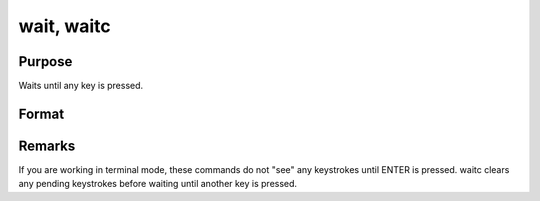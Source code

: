 
wait, waitc
==============================================

Purpose
----------------
Waits until any key is pressed.

Format
----------------
.. function:: wait 
			  waitc



Remarks
-------

If you are working in terminal mode, these commands do not "see" any
keystrokes until ENTER is pressed. waitc clears any pending keystrokes
before waiting until another key is pressed.


